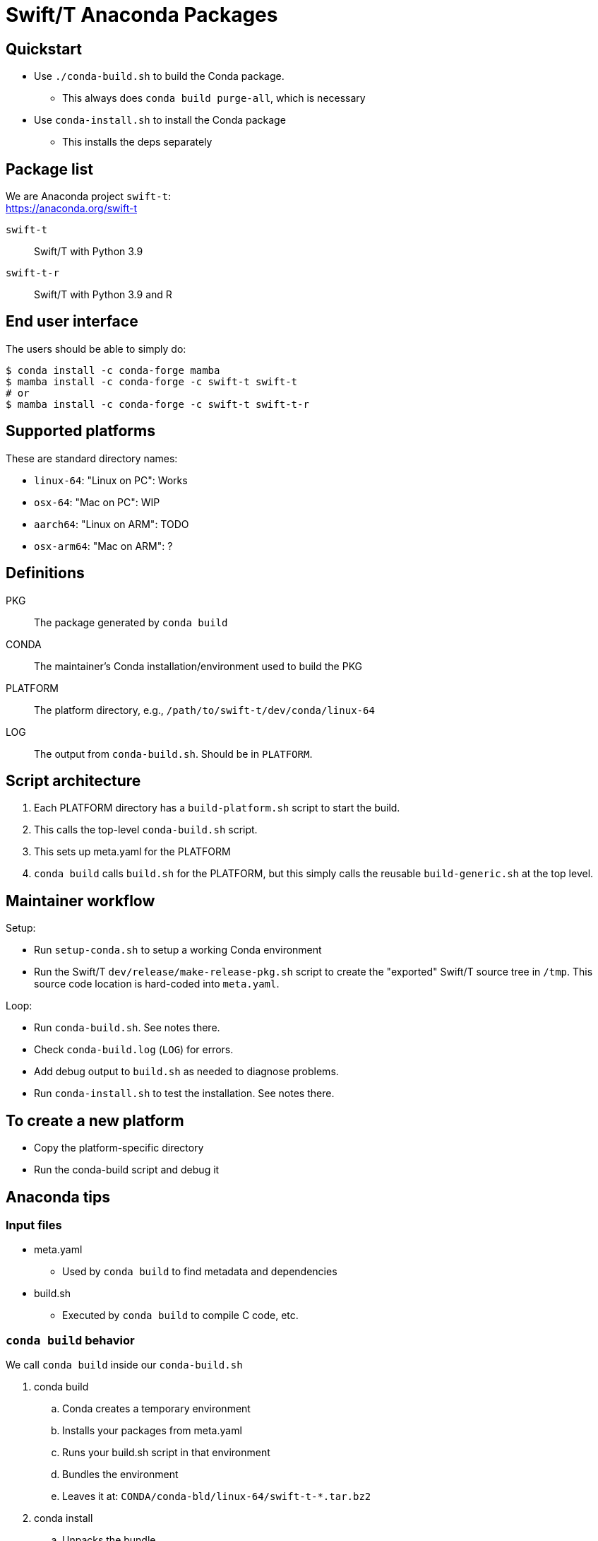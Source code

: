 
= Swift/T Anaconda Packages

== Quickstart

* Use `./conda-build.sh` to build the Conda package.
** This always does `conda build purge-all`, which is necessary
* Use `conda-install.sh` to install the Conda package
** This installs the deps separately

== Package list

We are Anaconda project `swift-t`: +
https://anaconda.org/swift-t

`swift-t`:: Swift/T with Python 3.9
`swift-t-r`:: Swift/T with Python 3.9 and R

== End user interface

The users should be able to simply do:

----
$ conda install -c conda-forge mamba
$ mamba install -c conda-forge -c swift-t swift-t
# or
$ mamba install -c conda-forge -c swift-t swift-t-r
----

== Supported platforms

These are standard directory names:

* `linux-64`:  "Linux on PC":  Works
* `osx-64`:    "Mac on PC":    WIP
* `aarch64`:   "Linux on ARM": TODO
* `osx-arm64`: "Mac on ARM":   ?

== Definitions

PKG::
The package generated by `conda build`

CONDA::
The maintainer's Conda installation/environment used to build the PKG

PLATFORM::
The platform directory, e.g., `/path/to/swift-t/dev/conda/linux-64`

LOG::
The output from `conda-build.sh`.  Should be in `PLATFORM`.

== Script architecture

. Each PLATFORM directory has a `build-platform.sh` script to start the build.
. This calls the top-level `conda-build.sh` script.
. This sets up meta.yaml for the PLATFORM
. `conda build` calls `build.sh` for the PLATFORM, but this simply
  calls the reusable `build-generic.sh` at the top level.

== Maintainer workflow

Setup:

* Run `setup-conda.sh` to setup a working Conda environment
* Run the Swift/T `dev/release/make-release-pkg.sh` script to
  create the "exported" Swift/T source tree in `/tmp`.
  This source code location is hard-coded into `meta.yaml`.

Loop:

* Run `conda-build.sh`.  See notes there.
* Check `conda-build.log` (`LOG`) for errors.
* Add debug output to `build.sh` as needed to diagnose problems.
* Run `conda-install.sh` to test the installation.  See notes there.

== To create a new platform

* Copy the platform-specific directory
* Run the conda-build script and debug it

== Anaconda tips

=== Input files

* meta.yaml
** Used by `conda build` to find metadata and dependencies
* build.sh
** Executed by `conda build` to compile C code, etc.

=== `conda build` behavior

We call `conda build` inside our `conda-build.sh`

. conda build
.. Conda creates a temporary environment
.. Installs your packages from meta.yaml
.. Runs your build.sh script in that environment
.. Bundles the environment
.. Leaves it at: `CONDA/conda-bld/linux-64/swift-t-*.tar.bz2`
. conda install
.. Unpacks the bundle
.. String renaming for libraries and scripts
.. Copies everything into the conda space

=== Speed

It is best to create a Miniconda installation in RAM disk on your system
for building the packages.  Installing Miniconda should take less than 10 seconds.

== Upload to Anaconda

The Anaconda package name is taken from `meta.yaml` and put in the PKG.

----
$ P=CONDA/conda-bld/linux-64/swift-t-*.tar.bz2
$ anaconda login
$ anaconda upload $P
----

